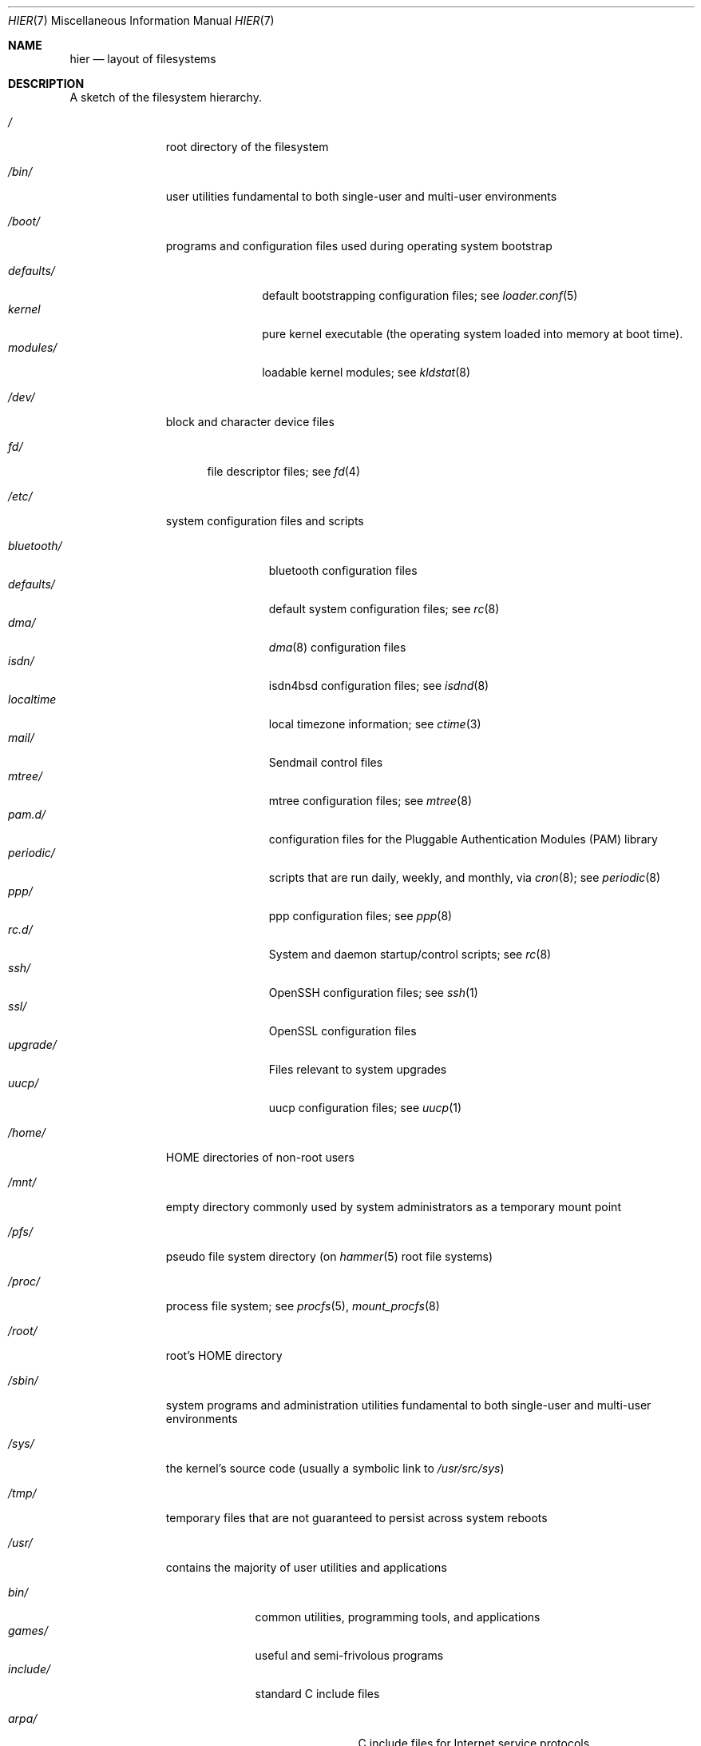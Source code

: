 .\" Copyright (c) 1990, 1993
.\"	The Regents of the University of California.  All rights reserved.
.\"
.\" Redistribution and use in source and binary forms, with or without
.\" modification, are permitted provided that the following conditions
.\" are met:
.\" 1. Redistributions of source code must retain the above copyright
.\"    notice, this list of conditions and the following disclaimer.
.\" 2. Redistributions in binary form must reproduce the above copyright
.\"    notice, this list of conditions and the following disclaimer in the
.\"    documentation and/or other materials provided with the distribution.
.\" 3. All advertising materials mentioning features or use of this software
.\"    must display the following acknowledgement:
.\"	This product includes software developed by the University of
.\"	California, Berkeley and its contributors.
.\" 4. Neither the name of the University nor the names of its contributors
.\"    may be used to endorse or promote products derived from this software
.\"    without specific prior written permission.
.\"
.\" THIS SOFTWARE IS PROVIDED BY THE REGENTS AND CONTRIBUTORS ``AS IS'' AND
.\" ANY EXPRESS OR IMPLIED WARRANTIES, INCLUDING, BUT NOT LIMITED TO, THE
.\" IMPLIED WARRANTIES OF MERCHANTABILITY AND FITNESS FOR A PARTICULAR PURPOSE
.\" ARE DISCLAIMED.  IN NO EVENT SHALL THE REGENTS OR CONTRIBUTORS BE LIABLE
.\" FOR ANY DIRECT, INDIRECT, INCIDENTAL, SPECIAL, EXEMPLARY, OR CONSEQUENTIAL
.\" DAMAGES (INCLUDING, BUT NOT LIMITED TO, PROCUREMENT OF SUBSTITUTE GOODS
.\" OR SERVICES; LOSS OF USE, DATA, OR PROFITS; OR BUSINESS INTERRUPTION)
.\" HOWEVER CAUSED AND ON ANY THEORY OF LIABILITY, WHETHER IN CONTRACT, STRICT
.\" LIABILITY, OR TORT (INCLUDING NEGLIGENCE OR OTHERWISE) ARISING IN ANY WAY
.\" OUT OF THE USE OF THIS SOFTWARE, EVEN IF ADVISED OF THE POSSIBILITY OF
.\" SUCH DAMAGE.
.\"
.\"	@(#)hier.7	8.1 (Berkeley) 6/5/93
.\" $FreeBSD: src/share/man/man7/hier.7,v 1.29.2.17 2003/01/13 21:43:50 ceri Exp $
.\"
.Dd September 9, 2010
.Dt HIER 7
.Os
.Sh NAME
.Nm hier
.Nd layout of filesystems
.Sh DESCRIPTION
A sketch of the filesystem hierarchy.
.Bl -tag -width ".Pa /modules/"
.It Pa /
root directory of the filesystem
.It Pa /bin/
user utilities fundamental to both single-user and multi-user environments
.It Pa /boot/
programs and configuration files used during operating system bootstrap
.Pp
.Bl -tag -width ".Pa defaults/" -compact
.It Pa defaults/
default bootstrapping configuration files; see
.Xr loader.conf 5
.It Pa kernel
pure kernel executable (the operating system loaded into memory
at boot time).
.It Pa modules/
loadable kernel modules;
see
.Xr kldstat 8
.El
.It Pa /dev/
block and character device files
.Pp
.Bl -tag -width ".Pa fd/" -compact
.It Pa fd/
file descriptor files;
see
.Xr \&fd 4
.El
.It Pa /etc/
system configuration files and scripts
.Pp
.Bl -tag -width ".Pa bluetooth/" -compact
.It Pa bluetooth/
bluetooth configuration files
.It Pa defaults/
default system configuration files;
see
.Xr rc 8
.It Pa dma/
.Xr dma 8
configuration files
.\".It Pa firmware/
.\"Firmware image files;
.\"see
.\".Xr firmware 9
.It Pa isdn/
isdn4bsd configuration files;
see
.Xr isdnd 8
.It Pa localtime
local timezone information;
see
.Xr ctime 3
.It Pa mail/
Sendmail control files
.It Pa mtree/
mtree configuration files;
see
.Xr mtree 8
.It Pa pam.d/
configuration files for the Pluggable Authentication Modules (PAM)
library
.It Pa periodic/
scripts that are run daily, weekly, and monthly, via
.Xr cron 8 ;
see
.Xr periodic 8
.It Pa ppp/
ppp configuration files;
see
.Xr ppp 8
.It Pa rc.d/
System and daemon startup/control scripts;
see
.Xr rc 8
.It Pa ssh/
OpenSSH configuration files;
see
.Xr ssh 1
.It Pa ssl/
OpenSSL configuration files
.It Pa upgrade/
Files relevant to system upgrades
.It Pa uucp/
uucp configuration files;
see
.Xr uucp 1
.El
.It Pa /home/
HOME directories of non-root users
.It Pa /mnt/
empty directory commonly used by
system administrators as a temporary mount point
.It Pa /pfs/
pseudo file system directory (on
.Xr hammer 5
root file systems)
.It Pa /proc/
process file system;
see
.Xr procfs 5 ,
.Xr mount_procfs 8
.It Pa /root/
root's HOME directory
.It Pa /sbin/
system programs and administration utilities
fundamental to both single-user and multi-user environments
.It Pa /sys/
the kernel's source code (usually a symbolic link to
.Pa /usr/src/sys )
.It Pa /tmp/
temporary files that are not guaranteed to persist across system reboots
.It Pa /usr/
contains the majority of user utilities and applications
.Pp
.Bl -tag -width ".Pa libdata/" -compact
.It Pa bin/
common utilities, programming tools, and applications
.It Pa games/
useful and semi-frivolous programs
.It Pa include/
standard C include files
.Pp
.Bl -tag -width ".Pa libmilter/" -compact
.It Pa arpa/
C include files for Internet service protocols
.It Pa c++/
C++ include files
.It Pa cam/
C include files for the Common Access Methods Layer
.Pp
.Bl -tag -width ".Pa scsi/" -compact
.It Pa scsi/
The SCSI device on top of CAM
.El
.Pp
.It Pa dev/
C include files for programming various
.Dx
devices
.It Pa emulation/
Include Files for various emulation layers
.It Pa fs/
.Pp
.Bl -tag -width ".Pa smbfs/" -compact
.It Pa smbfs/
SMB/CIFS filesystem
.El
.Pp
.It Pa isofs/
.Pp
.Bl -tag -width ".Pa cd9660/" -compact
.It Pa cd9660/
iso9660 filesystem
.El
.Pp
.It Pa libmilter/
C include files for libmilter,
the sendmail mail filter API
.It Pa libprop/
C include files for libprop
.It Pa machine/
machine-specific C include files
.It Pa msdosfs/
MS-DOS file system
.It Pa net/
misc network C include files
.It Pa netatalk/
Appletalk protocol
.It Pa netatm/
ATM include files;
see
.Xr atm 8
.It Pa netinet/
C include files for Internet standard protocols;
see
.Xr inet 4
.It Pa netinet6/
C include files for Internet protocol version 6;
see
.Xr inet6 4
.It Pa netipx/
IPX/SPX protocol stacks
.It Pa netkey/
kernel key-management service
.It Pa netnatm/
NATM include files;
see
.Xr natm 4
.It Pa netsmb/
SMB/CIFS requester
.It Pa nfs/
C include files for NFS (Network File System)
.It Pa objc/
Objective C include files
.It Pa openssl/
OpenSSL (Cryptography/SSL toolkit) headers
.It Pa pcap/
Packet Capture (libpcap) headers;
see
.Xr pcap 3
.It Pa pccard/
PC-CARD controllers
.It Pa protocols/
C include files for Berkeley service protocols
.It Pa readline/
get a line from a user, with editing;
see
.Xr readline 3
.It Pa rpc/
remote procedure calls;
see
.Xr rpc 3
.It Pa rpcsvc/
definition of RPC service structures; see
.Xr rpc 3
.It Pa security/
PAM; see
.Xr pam 8
.It Pa sys/
system C include files (kernel data structures)
.It Pa ufs/
C include files for UFS (The U-word File System)
.Pp
.Bl -tag -width ".Pa ffs/" -compact
.It Pa ffs/
Fast filesystem
.It Pa mfs/
memory file system;
see
.Xr mount_mfs 8
.It Pa ufs/
UFS filesystem
.El
.Pp
.It Pa vm/
virtual memory;
see
.Xr vmstat 8
.El
.Pp
.It Pa lib/
archive libraries
.Pp
.Bl -tag -width ".Pa compat/" -compact
.It Pa aout/
a.out archive libraries
.It Pa compat/
shared libraries for compatibility
.Pp
.Bl -tag -width ".Pa aout/" -compact
.It Pa aout/
a.out backward compatibility libraries
.El
.It Pa engines/
OpenSSL dynamic engines
.El
.Pp
.It Pa libdata/
misc. utility data files
.Pp
.Bl -tag -width ".Pa stallion/" -compact
.It Pa doscmd/
files used by doscmd (drivers, fonts, etc.);
see
.Xr doscmd 1
.Pp
.Bl -tag -width ".Pa fonts/" -compact
.It Pa fonts/
fonts used by doscmd
.El
.Pp
.It Pa lint/
various prebuilt lint libraries;
see
.Xr lint 1
.It Pa stallion/
holds the download firmware images
.El
.Pp
.It Pa libexec/
system daemons & system utilities (executed by other programs)
.Pp
.Bl -tag -width ".Pa binutils217/" -compact
.It Pa binutils217/
.Pp
.Bl -tag -width ".Pa ldscripts/" -compact
.It Pa ldscripts/
linker scripts;
see
.Xr ld 1
.El
.Pp
.It Pa lpr/
utilities and filters for LP print system;
see
.Xr lpr 1
.It Pa sendmail/
the sendmail binary;
see
.Xr mailwrapper 8
and
.Xr sendmail 8
.It Pa sm.bin/
restricted shell for sendmail;
see
.Xr smrsh 8
.It Pa uucp/
uucp utilities;
see
.Xr uucp 1
.El
.Pp
.It Pa local/
local executables, libraries, etc.
Within
.Pa local/ ,
the general layout sketched out by
.Xr hier 7
for
.Pa /usr
should be used.
Exceptions are the
.Pa man/
directory (directly under
.Pa local/
rather than under
.Pa local/share/ ) ,
documentation (in
.Pa share/doc/<app>/ ) ,
and
.Pa /usr/local/etc
.Pf ( mimics
.Pa /etc ) .
.It Pa obj/
architecture-specific target tree produced by building the
.Pa /usr/src
tree
.It Pa pkg/
default destination directory for the
.Xr pkgsrc 7
collection.
Within
.Pa pkg/ ,
the general layout sketched out by
.Xr hier 7
for
.Pa /usr
should be used.
Exceptions are the
.Pa man/
directory (directly under
.Pa pkg/
rather than under
.Pa pkg/share/ ) ,
documentation (in
.Pa share/doc/<pkg>/ ) ,
and
.Pa /usr/pkg/etc
.Pf ( mimics
.Pa /etc ) .
.It Pa pkgsrc/
The
.Xr pkgsrc 7
collection (optional).
.It Pa sbin/
system daemons & system utilities (executed by users)
.It Pa share/
architecture-independent files
.Pp
.Bl -tag -width ".Pa groff_font/" -compact
.It Pa calendar/
a variety of pre-fab calendar files;
see
.Xr calendar 1
.It Pa dict/
word lists;
see
.Xr look 1
.Pp
.Bl -tag -width ".Pa papers/" -compact
.It Pa web2
words from Webster's 2nd International
.It Pa words
common words
.It Pa papers/
reference databases;
see
.Xr refer 1
.El
.Pp
.It Pa doc/
miscellaneous documentation
.Bl -tag -width ".Pa legal/" -compact
.It Pa legal/
License files for vendor supplied firmwares
.El
.Pp
.It Pa examples/
various examples for users and programmers
.It Pa games/
ASCII text files used by various games
.It Pa groff_font/
device description file for device name
.It Pa i18n/
internationalization databases; see
.Xr iconv 3
.It Pa info/
GNU Info hypertext system
.It Pa isdn/
ISDN
.It Pa libg++/
libg++'s genclass prototype/template class files
.It Pa locale/
localization files;
see
.Xr setlocale 3
.It Pa man/
manual pages
.It Pa me/
macros for use with the me macro package;
see
.Xr me 7
.It Pa misc/
misc system-wide ASCII text files
.Pp
.Bl -tag -width ".Pa termcap" -compact
.It Pa termcap
terminal characteristics database;
see
.Xr termcap 5
.El
.Pp
.It Pa mk/
templates for make;
see
.Xr make 1
.It Pa nls/
national language support files;
see
.Xr mklocale 1
.It Pa openssl/
.Pp
.Bl -tag -width ".Pa man/" -compact
.It Pa man/
OpenSSL manual pages
.El
.Pp
.It Pa sendmail/
sendmail configuration files;
see
.Xr sendmail 8
.It Pa skel/
example . (dot) files for new accounts
.It Pa syscons/
files used by
.Xr syscons 4
.Pp
.Bl -tag -width ".Pa scrnmaps/" -compact
.It Pa fonts/
console fonts;
see
.Xr vidcontrol 1
and
.Xr vidfont 1
.It Pa keymaps/
console keyboard maps;
see
.Xr kbdcontrol 1
and
.Xr kbdmap 1
.It Pa scrnmaps/
console screen maps
.El
.Pp
.It Pa tabset/
tab description files for a variety of terminals; used in
the termcap file;
see
.Xr termcap 5
.It Pa tmac/
text processing macros;
see
.Xr nroff 1
and
.Xr troff 1
.It Pa vi/
localization support and utilities for
.Xr vi 1
.It Pa zoneinfo/
timezone configuration information;
see
.Xr tzfile 5
.El
.Pp
.It Pa src/
.Bx ,
third-party, and/or local source files
.Pp
.Bl -tag -width ".Pa nrelease/" -compact
.It Pa bin/
source code for files in
.Pa /bin
.It Pa contrib/
source code for contributed software
.It Pa crypto/
source code for contributed cryptography software
.It Pa etc/
source code for files in
.Pa /etc
.It Pa games/
source code for files in
.Pa /usr/games
.It Pa gnu/
Utilities covered by the GNU General Public License
.It Pa include/
source code for files in
.Pa /usr/include
.It Pa lib/
source code for files in
.Pa /usr/lib
.It Pa libexec/
source code for files in
.Pa /usr/libexec
.It Pa nrelease/
files required to produce a
.Dx
release
.It Pa sbin/
source code for files in
.Pa /sbin
.It Pa secure/
build directory for files in
.Pa /usr/src/crypto
.It Pa share/
source for files in
.Pa /usr/share
.It Pa sys/
kernel source code
.It Pa tools/
tools used for maintenance and testing of
.Dx
.It Pa usr.bin/
source code for files in
.Pa /usr/bin
.It Pa usr.sbin/
source code for files in
.Pa /usr/sbin
.El
.El
.It Pa /var/
multi-purpose log, temporary, transient, and spool files
.Pp
.Bl -tag -width ".Pa preserve/" -compact
.It Pa account/
system accounting files
.Pp
.Bl -tag -width ".Pa acct" -compact
.It Pa acct
execution accounting file;
see
.Xr acct 5
.El
.Pp
.It Pa at/
timed command scheduling files;
see
.Xr \&at 1
.Pp
.Bl -tag -width ".Pa spool/" -compact
.It Pa jobs/
directory containing job files
.It Pa spool/
directory containing output spool files
.El
.Pp
.It Pa backups/
misc. backup files
.It Pa crash/
default directory to store kernel crash dumps; see
.Xr crash 8
and
.Xr savecore 8
.It Pa cron/
files used by cron;
see
.Xr cron 8
.Pp
.Bl -tag -width ".Pa tabs/" -compact
.It Pa tabs/
crontab files;
see
.Xr crontab 5
.El
.Pp
.It Pa db/
misc. automatically generated system-specific database files
.It Pa empty/
empty directory used by
.Xr sshd 8
for privilege separation
.It Pa games/
misc. game status and score files
.It Pa hammer/
per PFS (pseudo file system) snapshots directory for
.Xr hammer 5
file systems
.It Pa log/
misc. system log files
.Pp
.Bl -tag -width ".Pa wtmp" -compact
.It Pa wtmp
login/logout log;
see
.Xr wtmp 5
.El
.Pp
.It Pa mail/
user mailbox files
.It Pa msgs/
system messages database;
see
.Xr msgs 1
.It Pa preserve/
temporary home of files preserved after an accidental death
of an editor;
see
.Xr \&ex 1
.It Pa quotas/
filesystem quota information files
.It Pa run/
system information files describing various info about
system since it was booted
.Pp
.Bl -tag -width ".Pa ppp/" -compact
.It Pa ppp/
writable by the
.Dq network
group for command connection sockets; see
.Xr ppp 8
.It Pa utmp
database of current users;
see
.Xr utmp 5
.El
.Pp
.It Pa rwho/
rwho data files;
see
.Xr rwhod 8 ,
.Xr rwho 1 ,
and
.Xr ruptime 1
.It Pa spool/
misc. printer and mail system spooling directories
.Pp
.Bl -tag -width ".Pa clientmqueue/" -compact
.It Pa clientmqueue/
undelivered submission mail queue;
see
.Xr sendmail 8
.It Pa dma/
undelivered mail queue;
see
.Xr dma 8
.It Pa ftp/
commonly
.Pa ~ftp ;
the anonymous ftp root directory
.It Pa mqueue/
undelivered mail queue;
see
.Xr sendmail 8
.It Pa output/
line printer spooling directories
.It Pa uucp/
uucp spool directory
.It Pa uucppublic/
commonly
.Pa ~uucp ;
public uucp temporary directory
.El
.Pp
.It Pa tmp/
temporary files that are kept between system reboots
.Pp
.Bl -tag -width ".Pa vi.recover/" -compact
.It Pa vi.recover/
the directory where recovery files are stored
.El
.Pp
.It Pa yp/
the NIS maps
.El
.El
.Sh NOTES
This manual page documents the default
.Dx
filesystem layout, but
the actual hierarchy on a given system is defined at the system
administrator's discretion.
A well-maintained installation will include a customized version of
this document.
.Sh SEE ALSO
.Xr apropos 1 ,
.Xr find 1 ,
.Xr finger 1 ,
.Xr grep 1 ,
.Xr ls 1 ,
.Xr whatis 1 ,
.Xr whereis 1 ,
.Xr which 1 ,
.Xr fsck 8
.Sh HISTORY
A
.Nm
manual page appeared in
.At v7 .

